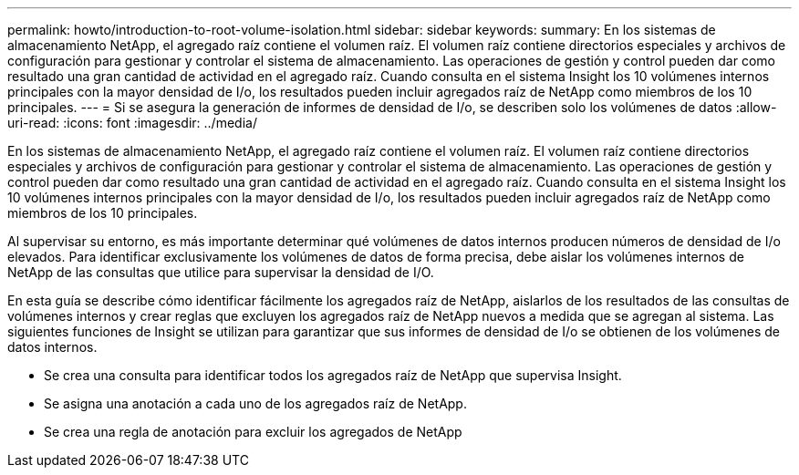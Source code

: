 ---
permalink: howto/introduction-to-root-volume-isolation.html 
sidebar: sidebar 
keywords:  
summary: En los sistemas de almacenamiento NetApp, el agregado raíz contiene el volumen raíz. El volumen raíz contiene directorios especiales y archivos de configuración para gestionar y controlar el sistema de almacenamiento. Las operaciones de gestión y control pueden dar como resultado una gran cantidad de actividad en el agregado raíz. Cuando consulta en el sistema Insight los 10 volúmenes internos principales con la mayor densidad de I/o, los resultados pueden incluir agregados raíz de NetApp como miembros de los 10 principales. 
---
= Si se asegura la generación de informes de densidad de I/o, se describen solo los volúmenes de datos
:allow-uri-read: 
:icons: font
:imagesdir: ../media/


[role="lead"]
En los sistemas de almacenamiento NetApp, el agregado raíz contiene el volumen raíz. El volumen raíz contiene directorios especiales y archivos de configuración para gestionar y controlar el sistema de almacenamiento. Las operaciones de gestión y control pueden dar como resultado una gran cantidad de actividad en el agregado raíz. Cuando consulta en el sistema Insight los 10 volúmenes internos principales con la mayor densidad de I/o, los resultados pueden incluir agregados raíz de NetApp como miembros de los 10 principales.

Al supervisar su entorno, es más importante determinar qué volúmenes de datos internos producen números de densidad de I/o elevados. Para identificar exclusivamente los volúmenes de datos de forma precisa, debe aislar los volúmenes internos de NetApp de las consultas que utilice para supervisar la densidad de I/O.

En esta guía se describe cómo identificar fácilmente los agregados raíz de NetApp, aislarlos de los resultados de las consultas de volúmenes internos y crear reglas que excluyen los agregados raíz de NetApp nuevos a medida que se agregan al sistema. Las siguientes funciones de Insight se utilizan para garantizar que sus informes de densidad de I/o se obtienen de los volúmenes de datos internos.

* Se crea una consulta para identificar todos los agregados raíz de NetApp que supervisa Insight.
* Se asigna una anotación a cada uno de los agregados raíz de NetApp.
* Se crea una regla de anotación para excluir los agregados de NetApp

